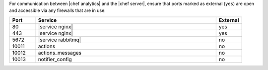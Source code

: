 .. The contents of this file are included in multiple topics.
.. This file should not be changed in a way that hinders its ability to appear in multiple documentation sets.

For communication between |chef analytics| and the |chef server|, ensure that ports marked as external (``yes``) are open and accessible via any firewalls that are in use:

.. list-table::
   :widths: 60 420 60
   :header-rows: 1

   * - Port
     - Service
     - External
   * - 80
     - |service nginx|
     - yes
   * - 443
     - |service nginx|
     - yes
   * - 5672
     - |service rabbitmq|
     - no
   * - 10011
     - actions
     - no
   * - 10012
     - actions_messages
     - no
   * - 10013
     - notifier_config
     - no

